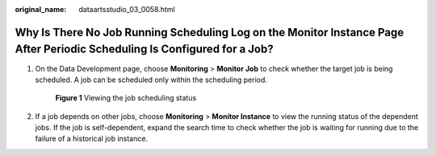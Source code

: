 :original_name: dataartsstudio_03_0058.html

.. _dataartsstudio_03_0058:

Why Is There No Job Running Scheduling Log on the Monitor Instance Page After Periodic Scheduling Is Configured for a Job?
==========================================================================================================================

#. On the Data Development page, choose **Monitoring** > **Monitor Job** to check whether the target job is being scheduled. A job can be scheduled only within the scheduling period.


   .. figure:: /_static/images/en-us_image_0000002270789076.png
      :alt: **Figure 1** Viewing the job scheduling status

      **Figure 1** Viewing the job scheduling status

#. If a job depends on other jobs, choose **Monitoring** > **Monitor Instance** to view the running status of the dependent jobs. If the job is self-dependent, expand the search time to check whether the job is waiting for running due to the failure of a historical job instance.
